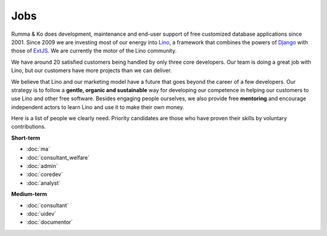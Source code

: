 =========
Jobs
=========

.. _Lino: http://www.lino-framework.org
.. _Django: http://www.djangoproject.org
.. _ExtJS: http://www.sencha.com/products/extjs/

Rumma & Ko does development, maintenance and end-user support of free
customized database applications since 2001.  Since 2009 we are
investing most of our energy into Lino_, a framework that combines the
powers of Django_ with those of ExtJS_.  We are currently the motor of
the Lino community. 

We have around 20 satisfied customers being handled by only three core
developers.  Our team is doing a great job with Lino, but our
customers have more projects than we can deliver.

We believe that Lino and our marketing model have a future that goes
beyond the career of a few developers.  Our strategy is to follow a
**gentle, organic and sustainable** way for developing our competence
in helping our customers to use Lino and other free software.  Besides
engaging people ourselves, we also provide free **mentoring** and
encourage independent actors to learn Lino and use it to make their
own money.

Here is a list of people we clearly need.  Priority candidates are
those who have proven their skills by voluntary contributions.


**Short-term**

- :doc:`ma`
- :doc:`consultant_welfare`
- :doc:`admin`
- :doc:`coredev`
- :doc:`analyst`

**Medium-term**

- :doc:`consultant`
- :doc:`uidev`
- :doc:`documentor`


